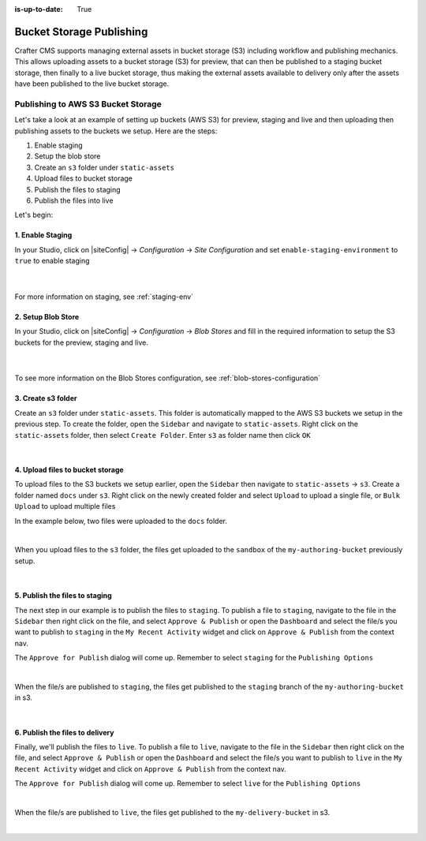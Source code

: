 :is-up-to-date: True

.. index:: Bucket Storage Publishing

.. _bucket-storage-publishing:

=========================
Bucket Storage Publishing
=========================

Crafter CMS supports managing external assets in bucket storage (S3) including workflow and publishing mechanics.
This allows uploading assets to a bucket storage (S3) for preview, that can then be published to a staging bucket storage, then finally to a live bucket storage, thus making the external assets available to delivery only after the assets have been published to the live bucket storage.

-----------------------------------
Publishing to AWS S3 Bucket Storage
-----------------------------------

Let's take a look at an example of setting up buckets (AWS S3) for preview, staging and live and then uploading then publishing assets to the buckets we setup.  Here are the steps:


#. Enable staging
#. Setup the blob store
#. Create an ``s3`` folder under ``static-assets``
#. Upload files to bucket storage
#. Publish the files to staging
#. Publish the files into live

Let's begin:

^^^^^^^^^^^^^^^^^
1. Enable Staging
^^^^^^^^^^^^^^^^^

In your Studio, click on |siteConfig| -> *Configuration* -> *Site Configuration* and set ``enable-staging-environment`` to ``true`` to enable staging

  .. code-block:: xml
     :emphasize-lines: 2

     <published-repository>
         <enable-staging-environment>true</enable-staging-environment>
         <staging-environment>staging</staging-environment>
         <live-environment>live</live-environment>
     </published-repository>

  |

For more information on staging, see :ref:`staging-env`

^^^^^^^^^^^^^^^^^^^
2. Setup Blob Store
^^^^^^^^^^^^^^^^^^^

In your Studio, click on |siteConfig| -> *Configuration* -> *Blob Stores* and fill in the required information to setup the S3 buckets for the preview, staging and live.

   .. code-block:: xml
      :linenos:
      :emphasize-lines: 9,14,19,24,25,27

      <blobStores>
        <blobStore>
          <id>s3-default</id>
          <type>s3BlobStore</type>
          <pattern>/static-assets/s3/.*</pattern>
          <mappings>
            <mapping>
              <publishingTarget>preview</publishingTarget>
              <storeTarget>my-authoring-bucket</storeTarget>
              <prefix>sandbox</prefix>
            </mapping>
            <mapping>
              <publishingTarget>staging</publishingTarget>
              <storeTarget>my-authoring-bucket</storeTarget>
              <prefix>staging</prefix>
            </mapping>
            <mapping>
              <publishingTarget>live</publishingTarget>
              <storeTarget>my-delivery-bucket</storeTarget>
            </mapping>
          </mappings>
          <configuration>
            <credentials>
              <accessKey>xxxxxxxxx</accessKey>
              <secretKey>xxxxxxxxx</secretKey>
            </credentials>
            <region>us-west-1</region>
            <pathStyleAccess>true</pathStyleAccess>
          </configuration>
        </blobStore>
      </blobStores>

   |

To see more information on the Blob Stores configuration, see :ref:`blob-stores-configuration`

^^^^^^^^^^^^^^^^^^^
3. Create s3 folder
^^^^^^^^^^^^^^^^^^^

Create an ``s3`` folder under ``static-assets``.  This folder is automatically  mapped to the AWS S3 buckets we setup in the previous step.
To create the folder, open the ``Sidebar`` and navigate to ``static-assets``.  Right click on the ``static-assets`` folder, then select ``Create Folder``.  Enter ``s3`` as folder name then click ``OK``

.. image:: /_static/images/site-admin/bucket/create-s3-folder.png
    :align: center
    :alt: "s3" folder created under "static-assets"
    :width: 35%

|

^^^^^^^^^^^^^^^^^^^^^^^^^^^^^^^^^
4. Upload files to bucket storage
^^^^^^^^^^^^^^^^^^^^^^^^^^^^^^^^^
To upload files to the S3 buckets we setup earlier, open the ``Sidebar`` then navigate to ``static-assets`` -> ``s3``.  Create a folder named ``docs`` under ``s3``.  Right click on the newly created folder and select ``Upload`` to upload a single file, or ``Bulk Upload`` to upload multiple files

In the example below, two files were uploaded to the ``docs`` folder.

.. image:: /_static/images/site-admin/bucket/uploaded-files-to-s3.png
    :align: center
    :alt: "s3" folder created under "static-assets"
    :width: 35%

|

When you upload files to the ``s3`` folder, the files get uploaded to the ``sandbox`` of the ``my-authoring-bucket`` previously setup.

.. image:: /_static/images/site-admin/bucket/s3-preview-bucket.png
    :align: center
    :alt: Files in preview in "s3" my-authoring-bucket
    :width: 85%

|

^^^^^^^^^^^^^^^^^^^^^^^^^^^^^^^
5. Publish the files to staging
^^^^^^^^^^^^^^^^^^^^^^^^^^^^^^^

The next step in our example is to publish the files to ``staging``.  To publish a file to ``staging``, navigate to the file in the ``Sidebar`` then right click on the file, and select ``Approve & Publish`` or open the ``Dashboard`` and select the file/s you want to publish to ``staging`` in the ``My Recent Activity`` widget and click on ``Approve & Publish`` from the context nav.

The ``Approve for Publish`` dialog will come up.  Remember to select ``staging`` for the ``Publishing Options``

.. image:: /_static/images/site-admin/bucket/publish-to-staging.png
    :align: center
    :alt: Publish file to staging in Studio
    :width: 65%

|

When the file/s are published to ``staging``, the files get published to the ``staging`` branch of the ``my-authoring-bucket`` in s3.

.. image:: /_static/images/site-admin/bucket/s3-staging-bucket.png
    :align: center
    :alt: Published files to staging in "s3" my-authoring-bucket
    :width: 85%

|

^^^^^^^^^^^^^^^^^^^^^^^^^^^^^^^^
6. Publish the files to delivery
^^^^^^^^^^^^^^^^^^^^^^^^^^^^^^^^

Finally, we'll publish the files to ``live``.  To publish a file to ``live``, navigate to the file in the ``Sidebar`` then right click on the file, and select ``Approve & Publish`` or open the ``Dashboard`` and select the file/s you want to publish to ``live`` in the ``My Recent Activity`` widget and click on ``Approve & Publish`` from the context nav.

The ``Approve for Publish`` dialog will come up.  Remember to select ``live`` for the ``Publishing Options``

.. image:: /_static/images/site-admin/bucket/publish-to-live.png
    :align: center
    :alt: Publish file to live in Studio
    :width: 65%

|

When the file/s are published to ``live``, the files get published to the ``my-delivery-bucket`` in s3.

.. image:: /_static/images/site-admin/bucket/s3-delivery-bucket.png
    :align: center
    :alt: Published file/s to live in "s3" my-delivery-bucket
    :width: 85%

|
